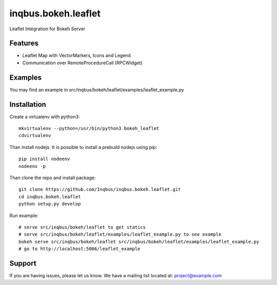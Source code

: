 ==============================================================================
inqbus.bokeh.leaflet
==============================================================================

Leaflet Integration for Bokeh Server

Features
--------

- Leaflet Map with VectorMarkers, Icons and Legend
- Communication over RemoteProcedureCall (RPCWidget)


Examples
--------

You may find an example in src/inqbus/bokeh/leaflet/examples/leaflet_example.py


Installation
------------

Create a virtualenv with python3::

    mkvirtualenv --python=/usr/bin/python3 bokeh_leaflet
    cdvirtualenv

Than install nodejs. It is possible to install a prebuild nodejs using pip::

    pip install nodeenv
    nodeenv -p

Than clone the repo and install package::

    git clone https://github.com/Inqbus/inqbus.bokeh.leaflet.git
    cd inqbus.bokeh.leaflet
    python setup.py develop

Run example::

    # serve src/inqbus/bokeh/leaflet to get statics
    # serve src/inqbus/bokeh/leaflet/examples/leaflet_example.py to see example
    bokeh serve src/inqbus/bokeh/leaflet src/inqbus/bokeh/leaflet/examples/leaflet_example.py
    # go to http://localhost:5006/leaflet_example

Support
-------

If you are having issues, please let us know.
We have a mailing list located at: project@example.com
